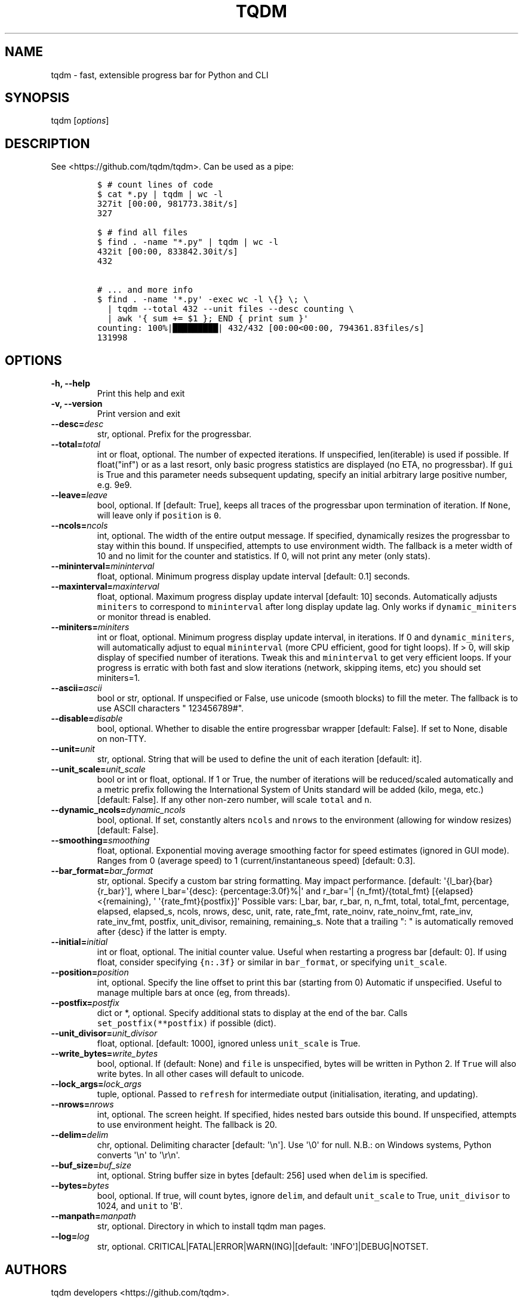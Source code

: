 .\" Automatically generated by Pandoc 1.19.2
.\"
.TH "TQDM" "1" "2015\-2020" "tqdm User Manuals" ""
.hy
.SH NAME
.PP
tqdm \- fast, extensible progress bar for Python and CLI
.SH SYNOPSIS
.PP
tqdm [\f[I]options\f[]]
.SH DESCRIPTION
.PP
See <https://github.com/tqdm/tqdm>.
Can be used as a pipe:
.IP
.nf
\f[C]
$\ #\ count\ lines\ of\ code
$\ cat\ *.py\ |\ tqdm\ |\ wc\ \-l
327it\ [00:00,\ 981773.38it/s]
327

$\ #\ find\ all\ files
$\ find\ .\ \-name\ "*.py"\ |\ tqdm\ |\ wc\ \-l
432it\ [00:00,\ 833842.30it/s]
432

#\ ...\ and\ more\ info
$\ find\ .\ \-name\ \[aq]*.py\[aq]\ \-exec\ wc\ \-l\ \\{}\ \\;\ \\
\ \ |\ tqdm\ \-\-total\ 432\ \-\-unit\ files\ \-\-desc\ counting\ \\
\ \ |\ awk\ \[aq]{\ sum\ +=\ $1\ };\ END\ {\ print\ sum\ }\[aq]
counting:\ 100%|█████████|\ 432/432\ [00:00<00:00,\ 794361.83files/s]
131998
\f[]
.fi
.SH OPTIONS
.TP
.B \-h, \-\-help
Print this help and exit
.RS
.RE
.TP
.B \-v, \-\-version
Print version and exit
.RS
.RE
.TP
.B \-\-desc=\f[I]desc\f[]
str, optional.
Prefix for the progressbar.
.RS
.RE
.TP
.B \-\-total=\f[I]total\f[]
int or float, optional.
The number of expected iterations.
If unspecified, len(iterable) is used if possible.
If float("inf") or as a last resort, only basic progress statistics are
displayed (no ETA, no progressbar).
If \f[C]gui\f[] is True and this parameter needs subsequent updating,
specify an initial arbitrary large positive number, e.g.
9e9.
.RS
.RE
.TP
.B \-\-leave=\f[I]leave\f[]
bool, optional.
If [default: True], keeps all traces of the progressbar upon termination
of iteration.
If \f[C]None\f[], will leave only if \f[C]position\f[] is \f[C]0\f[].
.RS
.RE
.TP
.B \-\-ncols=\f[I]ncols\f[]
int, optional.
The width of the entire output message.
If specified, dynamically resizes the progressbar to stay within this
bound.
If unspecified, attempts to use environment width.
The fallback is a meter width of 10 and no limit for the counter and
statistics.
If 0, will not print any meter (only stats).
.RS
.RE
.TP
.B \-\-mininterval=\f[I]mininterval\f[]
float, optional.
Minimum progress display update interval [default: 0.1] seconds.
.RS
.RE
.TP
.B \-\-maxinterval=\f[I]maxinterval\f[]
float, optional.
Maximum progress display update interval [default: 10] seconds.
Automatically adjusts \f[C]miniters\f[] to correspond to
\f[C]mininterval\f[] after long display update lag.
Only works if \f[C]dynamic_miniters\f[] or monitor thread is enabled.
.RS
.RE
.TP
.B \-\-miniters=\f[I]miniters\f[]
int or float, optional.
Minimum progress display update interval, in iterations.
If 0 and \f[C]dynamic_miniters\f[], will automatically adjust to equal
\f[C]mininterval\f[] (more CPU efficient, good for tight loops).
If > 0, will skip display of specified number of iterations.
Tweak this and \f[C]mininterval\f[] to get very efficient loops.
If your progress is erratic with both fast and slow iterations (network,
skipping items, etc) you should set miniters=1.
.RS
.RE
.TP
.B \-\-ascii=\f[I]ascii\f[]
bool or str, optional.
If unspecified or False, use unicode (smooth blocks) to fill the meter.
The fallback is to use ASCII characters " 123456789#".
.RS
.RE
.TP
.B \-\-disable=\f[I]disable\f[]
bool, optional.
Whether to disable the entire progressbar wrapper [default: False].
If set to None, disable on non\-TTY.
.RS
.RE
.TP
.B \-\-unit=\f[I]unit\f[]
str, optional.
String that will be used to define the unit of each iteration [default:
it].
.RS
.RE
.TP
.B \-\-unit_scale=\f[I]unit_scale\f[]
bool or int or float, optional.
If 1 or True, the number of iterations will be reduced/scaled
automatically and a metric prefix following the International System of
Units standard will be added (kilo, mega, etc.) [default: False].
If any other non\-zero number, will scale \f[C]total\f[] and \f[C]n\f[].
.RS
.RE
.TP
.B \-\-dynamic_ncols=\f[I]dynamic_ncols\f[]
bool, optional.
If set, constantly alters \f[C]ncols\f[] and \f[C]nrows\f[] to the
environment (allowing for window resizes) [default: False].
.RS
.RE
.TP
.B \-\-smoothing=\f[I]smoothing\f[]
float, optional.
Exponential moving average smoothing factor for speed estimates (ignored
in GUI mode).
Ranges from 0 (average speed) to 1 (current/instantaneous speed)
[default: 0.3].
.RS
.RE
.TP
.B \-\-bar_format=\f[I]bar_format\f[]
str, optional.
Specify a custom bar string formatting.
May impact performance.
[default: \[aq]{l_bar}{bar}{r_bar}\[aq]], where l_bar=\[aq]{desc}:
{percentage:3.0f}%|\[aq] and r_bar=\[aq]| {n_fmt}/{total_fmt}
[{elapsed}<{remaining}, \[aq] \[aq]{rate_fmt}{postfix}]\[aq] Possible
vars: l_bar, bar, r_bar, n, n_fmt, total, total_fmt, percentage,
elapsed, elapsed_s, ncols, nrows, desc, unit, rate, rate_fmt,
rate_noinv, rate_noinv_fmt, rate_inv, rate_inv_fmt, postfix,
unit_divisor, remaining, remaining_s.
Note that a trailing ": " is automatically removed after {desc} if the
latter is empty.
.RS
.RE
.TP
.B \-\-initial=\f[I]initial\f[]
int or float, optional.
The initial counter value.
Useful when restarting a progress bar [default: 0].
If using float, consider specifying \f[C]{n:.3f}\f[] or similar in
\f[C]bar_format\f[], or specifying \f[C]unit_scale\f[].
.RS
.RE
.TP
.B \-\-position=\f[I]position\f[]
int, optional.
Specify the line offset to print this bar (starting from 0) Automatic if
unspecified.
Useful to manage multiple bars at once (eg, from threads).
.RS
.RE
.TP
.B \-\-postfix=\f[I]postfix\f[]
dict or *, optional.
Specify additional stats to display at the end of the bar.
Calls \f[C]set_postfix(**postfix)\f[] if possible (dict).
.RS
.RE
.TP
.B \-\-unit_divisor=\f[I]unit_divisor\f[]
float, optional.
[default: 1000], ignored unless \f[C]unit_scale\f[] is True.
.RS
.RE
.TP
.B \-\-write_bytes=\f[I]write_bytes\f[]
bool, optional.
If (default: None) and \f[C]file\f[] is unspecified, bytes will be
written in Python 2.
If \f[C]True\f[] will also write bytes.
In all other cases will default to unicode.
.RS
.RE
.TP
.B \-\-lock_args=\f[I]lock_args\f[]
tuple, optional.
Passed to \f[C]refresh\f[] for intermediate output (initialisation,
iterating, and updating).
.RS
.RE
.TP
.B \-\-nrows=\f[I]nrows\f[]
int, optional.
The screen height.
If specified, hides nested bars outside this bound.
If unspecified, attempts to use environment height.
The fallback is 20.
.RS
.RE
.TP
.B \-\-delim=\f[I]delim\f[]
chr, optional.
Delimiting character [default: \[aq]\\n\[aq]].
Use \[aq]\\0\[aq] for null.
N.B.: on Windows systems, Python converts \[aq]\\n\[aq] to
\[aq]\\r\\n\[aq].
.RS
.RE
.TP
.B \-\-buf_size=\f[I]buf_size\f[]
int, optional.
String buffer size in bytes [default: 256] used when \f[C]delim\f[] is
specified.
.RS
.RE
.TP
.B \-\-bytes=\f[I]bytes\f[]
bool, optional.
If true, will count bytes, ignore \f[C]delim\f[], and default
\f[C]unit_scale\f[] to True, \f[C]unit_divisor\f[] to 1024, and
\f[C]unit\f[] to \[aq]B\[aq].
.RS
.RE
.TP
.B \-\-manpath=\f[I]manpath\f[]
str, optional.
Directory in which to install tqdm man pages.
.RS
.RE
.TP
.B \-\-log=\f[I]log\f[]
str, optional.
CRITICAL|FATAL|ERROR|WARN(ING)|[default: \[aq]INFO\[aq]]|DEBUG|NOTSET.
.RS
.RE
.SH AUTHORS
tqdm developers <https://github.com/tqdm>.
